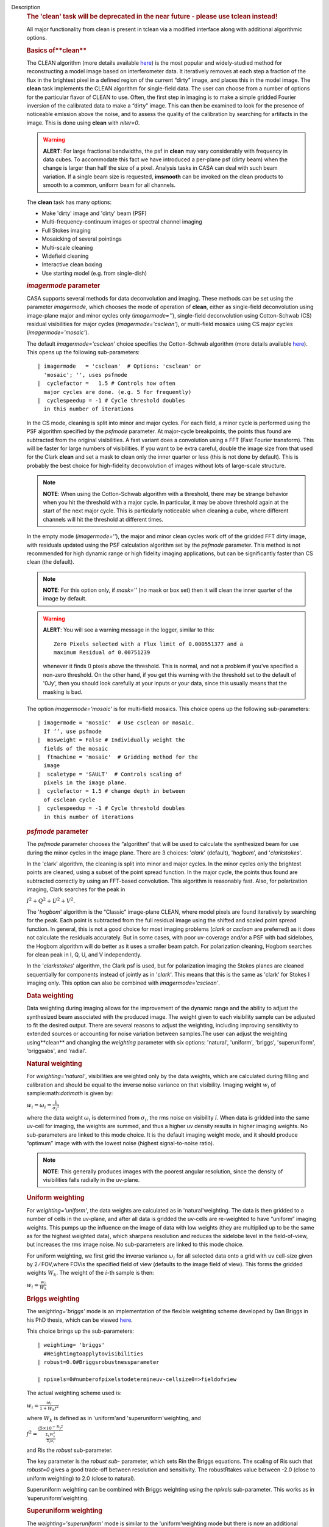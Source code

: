 Description
   .. rubric:: The 'clean' task will be deprecated in the near future
      - please use tclean instead!
      

   All major functionality from clean is present in tclean via a
   modified interface along with additional algorithmic options.

   

   .. rubric:: Basics of**clean**
      

   The CLEAN algorithm (more details available
   `here <https://www.cv.nrao.edu/~abridle/deconvol/node7.html>`__)
   is the most popular and widely-studied method for reconstructing a
   model image based on interferometer data. It iteratively removes
   at each step a fraction of the flux in the brightest pixel in a
   defined region of the current “dirty” image, and places this in
   the model image. The **clean** task implements the CLEAN algorithm
   for single-field data. The user can choose from a number of
   options for the particular flavor of CLEAN to use. Often, the
   first step in imaging is to make a simple gridded Fourier
   inversion of the calibrated data to make a “dirty” image. This can
   then be examined to look for the presence of noticeable emission
   above the noise, and to assess the quality of the calibration by
   searching for artifacts in the image. This is done using **clean**
   with *niter=0*.

   .. warning:: **ALERT**: For large fractional bandwidths, the psf in
      **clean** may vary considerably with frequency in data cubes.
      To accommodate this fact we have introduced a per-plane psf
      (dirty beam) when the change is larger than half the size of a
      pixel. Analysis tasks in CASA can deal with such beam
      variation. If a single beam size is requested, **imsmooth** can
      be invoked on the clean products to smooth to a common, uniform
      beam for all channels.

   The **clean** task has many options:

   -  Make 'dirty' image and 'dirty' beam (PSF)
   -  Multi-frequency-continuum images or spectral channel imaging
   -  Full Stokes imaging
   -  Mosaicking of several pointings
   -  Multi-scale cleaning
   -  Widefield cleaning
   -  Interactive clean boxing
   -  Use starting model (e.g. from single-dish)

   

   .. rubric:: *imagermode* parameter
      

   CASA supports several methods for data deconvolution and imaging.
   These methods can be set using the parameter *imagermode*, which
   chooses the mode of operation of **clean**, either as single-field
   deconvolution using image-plane major and minor cycles only
   (*imagermode=''*), single-field deconvolution using Cotton-Schwab
   (CS) residual visibilities for major cycles
   (*imagermode='csclean'*), or multi-field mosaics using CS major
   cycles (*imagermode='mosaic'*).

   The default *imagermode='csclean'* choice specifies the
   Cotton-Schwab algorithm (more details available
   `here <https://www.cv.nrao.edu/~abridle/deconvol/node10.html>`__).
   This opens up the following sub-parameters:

   ::

      | imagermode   = 'csclean'  # Options: 'csclean' or
        'mosaic'; '', uses psfmode
      |  cyclefactor =   1.5 # Controls how often
        major cycles are done. (e.g. 5 for frequently)
      |  cyclespeedup = -1 # Cycle threshold doubles
        in this number of iterations

   In the CS mode, cleaning is split into minor and major cycles. For
   each field, a minor cycle is performed using the PSF algorithm
   specified by the *psfmode* parameter. At major-cycle breakpoints,
   the points thus found are subtracted from the original
   visibilities. A fast variant does a convolution using a FFT (Fast
   Fourier transform). This will be faster for large numbers of
   visibilities. If you want to be extra careful, double the image
   size from that used for the Clark **clean** and set a mask to
   clean only the inner quarter or less (this is not done by
   default). This is probably the best choice for high-fidelity
   deconvolution of images without lots of large-scale structure.

   .. note:: **NOTE**: When using the Cotton-Schwab algorithm with a
      threshold, there may be strange behavior when you hit the
      threshold with a major cycle. In particular, it may be above
      threshold again at the start of the next major cycle. This is
      particularly noticeable when cleaning a cube, where different
      channels will hit the threshold at different times.

   In the empty mode (*imagermode=''*), the major and minor clean
   cycles work off of the gridded FFT dirty image, with residuals
   updated using the PSF calculation algorithm set by the *psfmode*
   parameter. This method is not recommended for high dynamic range
   or high fidelity imaging applications, but can be significantly
   faster than CS clean (the default).

   .. note:: **NOTE**: For this option only, if *mask=''* (no mask or box
      set) then it will clean the inner quarter of the image by
      default.

   .. warning:: **ALERT**: You will see a warning message in the logger,
      similar to this:

      ::

         Zero Pixels selected with a Flux limit of 0.000551377 and a
         maximum Residual of 0.00751239

      whenever it finds 0 pixels above the threshold. This is normal,
      and not a problem if you’ve specified a non-zero threshold. On
      the other hand, if you get this warning with the threshold set
      to the default of '0Jy', then you should look carefully at your
      inputs or your data, since this usually means that the masking
      is bad.

   The option *imagermode='mosaic'* is for multi-field mosaics. This
   choice opens up the following sub-parameters:

   ::

      | imagermode = 'mosaic'  # Use csclean or mosaic.
        If ’’, use psfmode
      |  mosweight = False # Individually weight the
        fields of the mosaic
      |  ftmachine = 'mosaic'  # Gridding method for the
        image
      |  scaletype = 'SAULT'  # Controls scaling of
        pixels in the image plane.
      |  cyclefactor = 1.5 # change depth in between
        of csclean cycle
      |  cyclespeedup = -1 # Cycle threshold doubles
        in this number of iterations

   .. rubric:: *psfmode* parameter
      

   The *psfmode* parameter chooses the “algorithm” that will be used
   to calculate the synthesized beam for use during the minor cycles
   in the image plane. There are 3 choices: '*clark*' (default),
   '*hogbom*', and '*clarkstokes*'.

   In the 'clark' algorithm, the cleaning is split into minor and
   major cycles. In the minor cycles only the brightest points are
   cleaned, using a subset of the point spread function. In the major
   cycle, the points thus found are subtracted correctly by using an
   FFT-based convolution. This algorithm is reasonably fast. Also,
   for polarization imaging, Clark searches for the peak in

   :math:`I^2 + Q^2 + U^2 + V^2`.

   The '*hogbom*' algorithm is the “Classic” image-plane CLEAN, where
   model pixels are found iteratively by searching for the peak. Each
   point is subtracted from the full residual image using the shifted
   and scaled point spread function. In general, this is not a good
   choice for most imaging problems (*clark* or *csclean* are
   preferred) as it does not calculate the residuals accurately. But
   in some cases, with poor uv-coverage and/or a PSF with bad
   sidelobes, the Hogbom algorithm will do better as it uses a
   smaller beam patch. For polarization cleaning, Hogbom searches for
   clean peak in I, Q, U, and V independently.

   In the '*clarkstokes*' algorithm, the Clark psf is used, but for
   polarization imaging the Stokes planes are cleaned sequentially
   for components instead of jointly as in '*clark*'. This means that
   this is the same as 'clark' for Stokes I imaging only. This option
   can also be combined with *imagermode='csclean'*.

   

   .. rubric:: Data weighting
      

   Data weighting during imaging allows for the improvement of the
   dynamic range and the ability to adjust the synthesized beam
   associated with the produced image. The weight given to each
   visibility sample can be adjusted to fit the desired output. There
   are several reasons to adjust the weighting, including improving
   sensitivity to extended sources or accounting for noise variation
   between samples.The user can adjust the weighting using**clean**
   and changing the *weighting* parameter with six options:
   'natural', 'uniform', 'briggs', 'superuniform', 'briggsabs', and
   'radial'.

   .. rubric:: Natural weighting
      

   For *weighting='natural'*, visibilities are weighted only by the
   data weights, which are calculated during filling and calibration
   and should be equal to the inverse noise variance on that
   visibility. Imaging weight :math:`w_i` of
   sample:math:`\dot\imath` is given by:

   :math:`w_i = \omega_i = \frac{1}{{\sigma_i}^2}`

   where the data weight :math:`\omega_i` is determined from
   :math:`\sigma_i`, the rms noise on visibility :math:`\dot\imath`.
   When data is gridded into the same uv-cell for imaging, the
   weights are summed, and thus a higher uv density results in higher
   imaging weights. No sub-parameters are linked to this mode choice.
   It is the default imaging weight mode, and it should produce
   “optimum” image with with the lowest noise (highest
   signal-to-noise ratio).

   .. note:: **NOTE**: This generally produces images with the poorest
      angular resolution, since the density of visibilities falls
      radially in the uv-plane.

   .. rubric:: Uniform weighting
      

   For *weighting='uniform'*, the data weights are calculated as in
   'natural'weighting. The data is then gridded to a number of cells
   in the uv-plane, and after all data is gridded the uv-cells are
   re-weighted to have “uniform” imaging weights. This pumps up the
   influence on the image of data with low weights (they are
   multiplied up to be the same as for the highest weighted data),
   which sharpens resolution and reduces the sidelobe level in the
   field-of-view, but increases the rms image noise. No
   sub-parameters are linked to this mode choice.

   For uniform weighting, we first grid the inverse variance
   :math:`\omega_i` for all selected data onto a grid with uv
   cell-size given by 2 ∕ FOV,where FOVis the specified field of view
   (defaults to the image field of view). This forms the gridded
   weights :math:`W_k`. The weight of the :math:`\dot\imath`-th
   sample is then:

   :math:`w_i = \frac{w_i}{W_k}`

   .. rubric:: Briggs weighting
      

   The *weighting='briggs'* mode is an implementation of the
   flexible weighting scheme developed by Dan Briggs in his PhD
   thesis, which can be viewed
   `here <http://www.aoc.nrao.edu/dissertations/dbriggs/>`__.

   This choice brings up the sub-parameters:

   ::

      | weighting= 'briggs' 
        #Weightingtoapplytovisibilities 
      | robust=0.0#Briggsrobustnessparameter
        
      | npixels=0#numberofpixelstodetermineuv-cellsize0=>fieldofview

   The actual weighting scheme used is:

   :math:`w_i = \frac{\omega_i}{1 + W_k f^2}`

   where :math:`W_k` is defined as in 'uniform'and
   'superuniform'weighting, and

   :math:`f^2 = \frac{(5 \times 10^{-\text{R}})^2}{\frac{\Sigma_k W_k^2}{\Sigma_i \omega_i}}`

   and Ris the *robust* sub-parameter.

   The key parameter is the *robust sub-* parameter, which sets Rin
   the Briggs equations. The scaling of Ris such that *robust=0*
   gives a good trade-off between resolution and sensitivity. The
   robustRtakes value between -2.0 (close to uniform weighting) to
   2.0 (close to natural).

   Superuniform weighting can be combined with Briggs weighting using
   the *npixels* sub-parameter. This works as in
   ’superuniform’weighting.

   .. rubric:: Superuniform weighting
      

   The *weighting='superuniform'* mode is similar to the
   'uniform'weighting mode but there is now an additional
   *npixels* sub-parameter that specifies a change to the number of
   cells on a side (with respect to uniform weighting) to define a
   uv-plane patch for the weighting renormalization. If
   *npixels=0* , you get uniform weighting.

   .. rubric:: Briggsabs weighting
      

   For *weighting='briggsabs'*, a slightly different Briggs weighting
   is used, with:

   :math:`w_i = \frac{\omega_i}{W_k \text{R}^2 + 2\sigma_\text{R}^2}`

   where Ris the *robust* parameter and :math:`\sigma_\text{R}` is
   the *noise* parameter.

   This choice brings up the sub-parameters:

   ::

      | weighting= 'briggsabs'
        #Weightingtoapplytovisibilities 
      | robust=0.0#Briggsrobustnessparameter
        
      | noise= '0.0Jy' 
        #noiseparameterforbriggsweightingwhenrmode='abs'
      | npixels=0#numberofpixelstodetermineuv-cellsize0=>fieldofview

   Otherwise, this works as *weighting='briggs'* above.

   .. rubric:: Radial weighting
      

   The *weighting='radial'* mode is a seldom-used option that
   increases the weight by the radius in the uv-plane, i.e.:

   :math:`w_i = \omega_i \times \sqrt{u_i^2 + v_i^2}`

   Technically, this would be called an inverse uv-taper, since it
   depends on uv-coordinates and not on the data per-se. Its effect
   is to reduce the rms sidelobes for an east-west synthesis array.
   This option has limited utility.

   

   .. rubric:: Output images with parameter *imagename*
      

   The value of the *imagename* parameter is used as the root name of
   the output image. Depending on the particular task and the options
   chosen, one or more images with names built from that root will be
   created. For example, the **clean** task run with
   *imagename='ngc5921'* a series of output images will be created
   with the names ngc5921.clean, ngc5921.residual, ngc5921.model,
   etc. If an image with that name already exists, it will in general
   be overwritten. Beware using names of existing images however. If
   the **clean** is run using an *imagename* where
   <imagename>.residual and <imagename>.model already exist then
   **clean** will continue starting from these (effectively
   restarting from the end of the previous **clean**). Thus, if
   multiple runs of **clean** are run consecutively with the same
   *imagename*, then the cleaning is incremental (as in the
   `difmap <https://www.cv.nrao.edu/adass/adassVI/shepherdm.html>`__
   package).

   The output image may also have a different beam per plane. For
   datasets with very large fractional bandwidth, **clean** will use
   a different PSF for each channel when the PSF changes by more than
   half a pixel as a function of frequency. To smooth to a common
   resolution, one can either use the parameter *resmooth* to smooth
   to the smallest common possible beam, *restoringbeam* for an
   arbitrary, larger beam, or the task **imsmooth** after cleaning.
   Data analysis tasks such as **immoments** in CASA support changing
   beams per plane.

   There is some differences between the output images based on the
   algorithm used during a **clean**. The following is a list of
   differences between MS-MFS (*nterms>1*) and standard imaging, in
   the current CASA release:

   #. Iterations always proceed as cs-clean major/minor cycles, and
      uses the full psf during minor cycle iterations. There are
      currently no user-controls on the *cyclespeedup*, and the
      flux-limit per major cycle is chosen as 10% of the peak
      residual. In future releases, this will be made more
      adaptive/controllable.
   #. Currently, the following options are not supported for
      *nterms>1*: *psfmode*, *pbcorr*, *minpb*,
      *imagermode='mosaic'*, *gridmode='aprojection'*,
      *cyclespeedup*, and allowed are one of Stokes I, Q, U, V, RR,
      LL, XX, YY at a time. More options and combinations are
      currently under development and testing. Under 'Using
      CASA'→'Other Documentation'→'Imaging Algorithms in CASA' you
      can find the latest implementations.

   

   .. rubric:: Mosaic imaging
      

   The **clean** task contains the capability to image multiple
   pointing centers together into a single “mosaic” image. This
   ability is controlled by setting *imagermode='mosaic'*. The key
   parameter that controls how clean produces the mosaic is the
   *ftmachine* sub-parameter. For *ftmachine='ft'*, clean will
   perform a weighted combination of the images produced by
   transforming each mosaic pointing separately. This can be slow, as
   the individual sub-images must be recombined in the image plane.

   .. note:: **NOTE**: This option is preferred for data taken with
      sub-optimal mosaic sampling (e.g. fields too far apart, on a
      sparse irregular pattern, etc.)

   If *ftmachine='mosaic'*, then the data are gridded onto a single
   uv-plane which is then transformed to produce the single output
   image. This is accomplished by using a gridding kernel that
   approximates the transform of the primary beam pattern. Note that
   for this mode the <imagename>.flux image includes this convolution
   kernel in its effective weighted response pattern (needed to
   “primary-beam correct” the output image). For this mode only, an
   additional image <imagename>.flux.pbcoverage is produced that is
   the primary-beam coverage only used to compute the *minpb* cutoff.

   The *flatnoise* parameter determines whether the minor cycle
   performs on the the residual with or without a primary beam
   correction. Whereas the former has the correct fluxes, the latter
   has a uniform noise, which allows for a simpler deconvolution in
   particular at the the edges of the mosaic where the primary beam
   correction is largest.

   .. warning:: **ALERT**: In order to avoid aliasing artifacts for
      *ftmachine='mosaic'* in the mosaic image, due to the discrete
      sampling of the mosaic pattern on the sky, you should make an
      image in which the desired unmasked part of the image (above
      minpb) lies within the inner quarter. In other words, make an
      image twice as big as necessary to encompass the mosaic.

   It is also important to choose an appropriate *phasecenter* for
   your output mosaic image. The phase center should not be at the
   edge of an image with pointings around it. In that case, FFT
   aliasing may creep into the image.

   .. rubric:: Mosaic *threshold* parameter
      

   For mosaics, the specification of the threshold is not
   straightforward, as it is in the single field case. This is
   because the different fields can be observed to different depths,
   and get different weights in the mosaic. We now provide internal
   rescaling (based on scaletype) so **clean** does its component
   search on a properly weighted and scaled version of the sky. For
   *ftmachine='ft'*, the minor cycles of the deconvolution are
   performed on an image that has been weighted to have constant
   noise, as in 'SAULT' weighting. This is equivalent to making a
   dirty mosaic by coadding dirty images made from the individual
   pointings with a sum of the mosaic contributions to a given pixel
   weighted by so as to give constant noise across the image. This
   means that the flux scale can vary across the mosaic depending on
   the effective noise (higher weighted regions have lower noise, and
   thus will have higher “fluxes” in the 'SAULT' map). Effectively,
   the flux scale that threshold applies to is that at the center of
   the highest-weighted mosaic field, with higher-noise regions
   down-scaled accordingly. Compared to the true sky, this image has
   a factor of the PB, plus a scaling map (returned in the .flux
   image). You will preferentially find components in the low-noise
   regions near mosaic centers. When *ftmachine='mosaic'* and
   *scaletype='SAULT'*, the deconvolution is also performed on a
   “constant noise image”, as detailed above for 'ft'.

   .. warning:: **ALERT**: The intrinsic image made using *ftmachine='mosaic'*
      is equivalent to a dirty mosaic that is formed by coadding
      dirty images made from the individual fields after apodizing
      each by the PB function. Thus compared to the true sky, this
      has a factor of the PB 2 in it. You would thus preferentially
      find components in the centers of the mosaic fields (even more
      so than in the 'ft' mosaics). We now rescale this image
      internally at major-cycle (and interactive) boundaries based on
      scaletype, and do not have a way to clean on the raw unscaled
      dirty image (as was done in previous released versions).

   

   .. rubric:: Multi-scale cleaning
      

   The CASA multi-scale algorithm uses “Multi-scale CLEAN” to
   deconvolve using delta-functions and circular Gaussians as the
   basis functions for the model, instead of just delta-functions or
   pixels as in the other **clean** algorithms. This algorithm is
   still in the experimental stage, mostly because we are working on
   better algorithms for setting the scales for the Gaussians. The
   sizes of the Gaussians are set using the *scales* sub-parameter.

   Multi-scale cleaning is also not as sensitive to the loop gain as
   regular cleaning algorithms. A loop gain of 0.3 may still work
   fine and will considerably speed up the processing time.
   Increasing the cyclefactor by a few may provide better stability
   in the solution, in particular when the data exhibit a severely
   non-Gaussian dirty beam.

   .. note:: **Inside the Toolkit**: The **im.setscales** method sets the
      multi-scale Gaussian widths. In addition to choosing a list of
      sizes in pixels, you can just pick a number of scales and get a
      geometric series of sizes.

   To activate multi-scale mode, specify a non-blank list of scales
   in the *multiscale* parameter. A good rule of thumb for starters
   is [ 0, 2xbeam, 5xbeam ], and maybe adding larger scales up to the
   maximum scale the interferometer can image. E.g. for a 2 arcsecond
   beam:

   ::

      multiscale = [0,6,10,30] # Four scales including point sources

   These are given in numbers of pixels, and specify FWHM of the
   Gaussians used to compute the filtered images. Setting the
   *multiscale* parameter to a non-empty list opens up the
   sub-parameter:

   ::

      | multiscale = [0, 6, 10, 30] # set deconvolution scales
        (pixels) 
      |  negcomponent = -1 # Stop cleaning if the
      |  # largest scale finds this
        number of neg
      |  # components
      |  smallscalebias = 0.6 # a bias to give more weight
      |  # toward smaller scales

   The *negcomponent* sub-parameter is here to set the point at which
   the **clean** terminates because of negative components. For
   *negcomponent > 0*, component search will cease when this number
   of negative components are found at the largest scale. If
   *negcomponent = -1,* then component search will continue even if
   the largest component is negative. Increasing *smallscalebias*
   gives more weight to small scales. A value of 1.0 weighs the
   largest scale to zero and a value < 0.2 weighs all scales nearly
   equally. The default of 0.6 is usually a good number as it
   corresponds to a weighting that approximates the normalization of
   each component by its area. Depending on the image, however, it
   may be necessary to tweak the *smallscalebias* for a better
   convergence of the algorithm.

   .. note:: **NOTE**: Currently *smallscalebias* is ignored by the MS-MFS
      algorithm. It will be available in a future release.

   .. rubric:: MS-MFS Algorithm
      

   The MS-MFS (multiscale-multifrequency synthesis) algorithm
   combines the concepts of multi-scale and multi-frequency synthesis
   cleaning for wideband synthesis imaging. Setting the *mode='mfs'*
   sub-parameter *nterms>1* runs the MS-MFS algorithm, and the choice
   of *nterms* should depend on the expected shape and SNR of the
   spectral structure, across the chosen bandwidth. The MS-MFS
   algorithm requires the *multiscale* parameter to be set. For
   point-source deconvolution, set *multiscale=[0]* (also the
   default). Output images represent Taylor-coefficients of the sky
   spectrum (images with file-name extensions of tt0,tt1,etc). A
   spectral index map is also computed as the ratio of the first two
   terms, following this convention:

   :math:`I(\nu) = I(ref_\nu) \times (\nu/\nu_0)^\alpha`

   .. note:: **NOTE**: Unlike standard multi-scale cleaning (*multiscale=
      [0,6,10,....]* with *nterms=1*), with higher nterms the largest
      specified scale size must lie within the sampled range of the
      interferometer. If not, there can be an ambiguity in the
      spectral reconstruction at very large spatial scales.

   Additionally, a spectral-index error image is made by treating
   Taylor-coefficient residuals as errors, and propagating them
   through the division used to compute spectral-index. It is meant
   to be a guide to which parts of the spectral-index image to trust,
   and the values may not always represent a statistically-correct
   error. For more details about this algorithm, please refer to the
   paper titled "A multi-scale multi-frequency deconvolution
   algorithm for synthesis imaging in radio interferometry"
   `[1] <#cit1>`__ .

   .. note:: **NOTE**: The software implementation of the MS-MFS algorithm
      for *nterms>1* currently does not allow combination with
      mosaics and pbcor.

   

   .. rubric:: Polarization Imaging
      

   The *stokes* parameter specifies the Stokes parameters for the
   resulting images, with standard imaging only using the
   *stokes='I'* for the total intensity measurement.

   .. note:: **NOTE**: Forming Stokes Q and U images requires the presence
      of cross-hand polarizations (e.g. RL and LR for circularly
      polarized systems such as the VLA) in the data. Stokes V
      requires both parallel hands (RR and :LL) for circularly
      polarized systems or the cross-hands (XY and YX) for linearly
      polarized systems such as ALMA and ATCA.

   This parameter is specified as a string of up to four letters and
   can indicate stokes parameters themselves, Right/Left hand
   polarization products, or linear polarization products (X/Y). For
   example,

   ::

      | stokes = 'I' # Intensity only
      | stokes = 'IQU' # Intensity and linear polarization
      | stokes = 'IV' # Intensity and circular polarization
      | stokes = 'IQUV' # All Stokes imaging
      | stokes = 'RR' # Right hand polarization only
      | stokes = 'XXYY' # Both linear polarizations

   are common choices (see the inline help of **clean** for a full
   range of possible options). The output image will have planes
   (along the “polarization axis”) corresponding to the chosen Stokes
   parameters. If as input to deconvolution tasks such as **clean**,
   the *stokes* parameter includes polarization planes other than I,
   then choosing *psfmode='hogbom'* or *psfmode='clarkstokes'* will
   **clean** (search for components) each plane sequentially, while
   *psfmode='clark'* will deconvolve jointly.

   .. warning:: **ALERT**: As of Release 3.2, **clean** expects that all input
      polarizations are present. E.g. if you have RR and LL dual
      polarization data and you flagged parts of RR but not LL,
      **clean** will ignore both polarizations in slice. It is
      possible to split out a polarization product with **split** and
      image separately. But you will not be able to combine these
      part-flagged data in the uv-domain. We will remove that
      restriction in a future CASA release.

   

   .. rubric:: Hints on **clean** with flanking fields
      

   | There are two ways of specifying multi-field images for clean:
     (a) the task parameters are used to define the first (main)
     field and a text file containing definitions of all additional
     fields is supplied to the outlierfile task parameter, or (b) all
     fields are specified as lists for each task parameter.
   | For the first example, the outlier file must contain the
     following parameters per field: *imagename*, *imsize*, and
     *phasecenter*. Optional parameters include *mask* and
     *modelimage*. The parameter set for each field must begin with
     *imagename*. Parameters can be listed in a single line or span
     multiple lines. The task inputs are:

   ::

      | imagename = 'M1_0'
      | outlierfile='outlier.txt'
      | imsize = [1024,1024]
      | phasecenter = 'J2000 13h27m20.98 43d26m28.0'

   The contents of outlier file 'outlier.txt' are:

   ::

      imagename = 'M1_1'
      imsize = [128,128]
      phasecenter = 'J2000 13h30m52.159 43d23m08.02'
      mask = ['out1.mask', 'circle[[40pix,40pix],5pix]' ]
      modelimage = 'out1.model'
      imagename = 'M1_2'
      imsize = [128,128]
      phasecenter = 'J2000 13h24m08.16 43d09m48.0'

   | In this example, the first field 'M1_0' is defined using main
     task parameters. The next two 'M1_1' and 'M1_2' are listed in
     the file 'outlier.txt'. A *mask* and *modelimage* has been
     supplied only for the second field (M1_1). Fields with
     unspecified masks will use the full field for cleaning.
   | For the second example, the inputs are instead included in the
     main parameters, using brackets to signify multiple inputs.
     Parameters that support lists for multi-field specification are
     *imagename*, *imsize*, *phasecenter*, *mask*, and *modelimage*.
     The task inputs are:

   ::

      | imagename = ['M1_0','M1_1','M1_2]
      | imsize = [[1024,1024],[128,128],[128,128]]
      | phasecenter = ['J2000 13h27m20.98 43d26m28.0',
      |  'J2000 13h30m52.159 43d23m08.02',
      |  'J2000 13h24m08.16 43d09m48.0']
      | mask=[[''], ['out1.mask','circle[[40pix,40pix],5pix]'],['']]
      | modelimage=[[''],['out1.model'],['']]

   .. note:: **NOTE**: All lists must have the same length.

   In both examples, the following images will be made:

   -  M1_0.image, M1_1.image, M1_2.image (cleaned images)
   -  M1.0.model, M1_1.model, M1_2.model (model images)
   -  M1.0.residual, M1_1.residual, M1_2.residual (residual images)

   .. note:: **NOTE**: The old AIPS-style outlier-file and boxfile formats
      have been deprecated. However, due to user-requests, they will
      continue be supported in CASA 3.4. Note that the old outlier
      file format does not support the specification of modelimage
      and mask for each field. The new format is more complete, and
      less ambiguous, so please consider updating your scripts.

   

   .. rubric:: Parameters
      

   .. rubric:: *vis*
      

   Name(s) of input visibility file(s). default: none; example:
   *vis='ngc5921.ms'*; *vis=['ngc5921a.ms','ngc5921b.ms']*; multiple
   MSes

   .. rubric:: *imagename*
      

   Pre-name of output images.

    default: none; example: *imagename='m2'*

    Output images are:

   -  m2.image; cleaned and restored image with or without primary
      beam correction
   -  m2.psf; point-spread function (dirty beam)
   -  m2.flux; relative sky sensitivity over field
   -  m2.flux.pbcoverage; relative pb coverage over field (gets
      created only for *ft='mosaic'*)
   -  m2.model; image of clean components
   -  m2.residual; image of residuals
   -  m2.interactive.mask; image containing clean regions

    To include outlier fields:
   imagename=['n5921','outlier1','outlier2']

   .. rubric:: *outlierfile*
      

   Text file name which contains image names, sizes, field centers
   (See 'HINTS ON CLEAN WITH FLANKING FIELDS' above for the format of
   this outlier file.)

   .. rubric:: *field*
      

   Select fields to image or mosaic. Use field ID(s) or name(s).
   ['go listobs' to obtain the list id's or names]

   |   default: '' all fields; If field string is a non-negative
     integer, it is assumed to be a field index otherwise, it is
     assumed to be a field name
   |  examples: *field='0~2'*; field IDs 0,1,2
   |  *field='0,4,5~7'*; field IDs 0,4,5,6,7
   |  *field='3C286,3C295'*; field named 3C286
     and 3C295
   |  *field = '3,4C*'*; field id 3, all names
     starting with 4C
   |  For multiple MS input, a list of field strings can be used:
   |  *field = ['0~2','0~4']*; field IDs 0-2
     for the first MS and 0-4 for the second
   |  *field = '0~2'*; field IDs 0-2 for all
     input MSes

   .. rubric:: *spw*
      

   Select spectral window/channels

   .. note:: **NOTE**: Channels de-selected here will contain all zeros if
      selected by the parameter *mode* subparameters.

   |  default: '' all spectral windows and channels
   |  examples: *spw='0~2,4'*; spws 0,1,2,4 (all channels)
   |  *spw='0:5~61'*; spw 0, channels 5 to 61
   |  *spw='<2'*; spws less than 2 (i.e. 0,1)
   |  *spw='0,10,3:3~45'*; spw 0,10 all
     channels, spw 3, channels 3 to 45.
   |   *spw='0~2:2~6'*; spw 0,1,2 with channels
     2 through 6 in each.
   |  For multiple MS input, a list of spw strings can be used:
   |    *spw=['0','0~3']*; spw ids 0 for the
     first MS and 0-3 for the second
   |    *spw='0~3'* spw ids 0-3 for all input MS
   |    *spw='3:10~20;50~60'* for multiple
     channel ranges within spw id 3
   |    *spw='3:10~20;50~60,4:0~30'* for
     different channel ranges for spw ids 3 and 4
   |    *spw='0:0~10,1:20~30,2:1;2;3'*; spw 0,
     channels 0-10, spw 1, channels 20-30, and spw 2, channels, 1,2
     and 3
   |   *spw='1~4;6:15~48'* for channels 15
     through 48 for spw ids 1,2,3,4 and 6

   .. rubric:: *selectdata*
      

   | Other data selection parameters
   |  default: True

   .. rubric::   selectdata=True expandable parameters (See help
      par.selectdata for more on these)
      

   .. rubric::  *timerange*
      

   |  Select data based on time range:
   |  default: '' (all)
   |  examples: *timerange =
     'YYYY/MM/DD/hh:mm:ss~YYYY/MM/DD/hh:mm:ss'*

   .. note:: **NOTE**: If YYYY/MM/DD is missing, date defaults to first day
      in data set.

   |     *timerange='09:14:0~09:54:0'* picks 40
     min on first day
   |  *timerange='25:00:00~27:30:00'* picks
     1 hr to 3 hr 30min on NEXT day
   |    *timerange='09:44:00'* pick data
     within one integration of time
   |    *timerange='>10:24:00'* data after
     this time
   |  For multiple MS input, a list of timerange strings can
     be used:
   |   
     *timerange=['09:14:0~09:54:0','>10:24:00']*
   |     *timerange='09:14:0~09:54:0'*; apply
     the same timerange for all input MSes
   | 

   .. rubric::  *uvrange*
      

   |  Select data within uvrange (default units meters)
   |  default: '' (all)
   |  example: *uvrange='0~1000klambda'*; uvrange from 0-1000
     kilo-lambda
   |  *uvrange='>4klambda'*;uvranges greater
     than 4 kilo lambda
   |  For multiple MS input, a list of uvrange strings can be
     used:
   |  
     *uvrange=['0~1000klambda','100~1000klamda']*
   |    *uvrange='0~1000klambda'*; apply 0-1000
     kilo-lambda for all input MSes

   .. rubric:: 
       *antenna*
      

   |  Select data based on antenna/baseline
   |  default: '' (all)
   |  If antenna string is a non-negative integer, it is
     assumed to be an antenna index, otherwise, it is considered an
     antenna name.
   |  *antenna='5&amp;6'*; baseline between
     antenna index 5 and index 6.
   |  *antenna='VA05&amp;VA06'*; baseline
     between VLA antenna 5 and 6.
   |  *antenna='5&amp;6;7&amp;8'*; baselines
     5-6 and 7-8
   |  *antenna='5'*; all baselines with antenna
     index 5
   |  *antenna='05'*; all baselines with
     antenna number 05 (VLA old name)
   |  *antenna='5,6,9'*; all baselines with
     antennas 5,6,9 index number
   |  For multiple MS input, a list of antenna strings can be
     used:
   |  *antenna=['5','5&amp;6']*;
   |  *antenna='5'*; antenna index 5 for all
     input MSes

   .. rubric:: 
       *scan*
      

   |  Scan number range. [Check 'go listobs' to insure the scan
     numbers are in order.]
   |  default: '' (all)
   |  examples: *scan='1~5'*
   |  For multiple MS input, a list of scan strings can be
     used:
   |     *scan=['0~100','10~200']*
   |     *scan='0~100*; scan ids 0-100 for all
     input MSes
   | 

   .. rubric::  *observation*
      

   |  Observation ID range.
   |  default: '' (all); example: *observation='1~5'*

   .. rubric:: 
       *intent*
      

   |  Scan intent (case sensitive)
   |  default: '' (all); examples: *intent='TARGET_SOURCE',
     intent='TARGET_SOURCE1,TARGET_SOURCE2',
     intent='TARGET_POINTING*'*

   .. rubric:: *mode:* Frequency Specification
      

   .. note:: **NOTE**: Channels deselected with spw parameter will contain
      all zeros.

    default: 'mfs'; examples: *mode = 'mfs'* means produce one
   image from all specified data, *mode = 'channel'* use with nchan,
   start, width to specify output image cube, *mode = 'velocity'*
   channels are specified in velocity, *mode = 'frequency'*, channels
   are specified in frequency.

   .. rubric::  mode='mfs' expandable parameters
      

   |  Make a continuum image from the selected frequency
     channels/range using Multi-frequency synthesis algorithm for
     wide-band narrow field imaging. 
   |  examples: *spw = '0,1'*; *mode = 'mfs'* will produce one
     image made from all channels in spw 0 and 1
   |    *spw='0:5~28^2'*; *mode = 'mfs'* will
     produce one image made with channels (5,7,9,...,25,27)

   .. rubric::  *nterms*
      

    Number of Taylor terms to be used to model the frequency
   dependence of the sky emission. nterms=1 is equivalent to assuming
   no frequency dependence. nterms>1 runs the MS-MFS algorithm, and
   the choice of nterms should depend on the expected shape and SNR
   of the spectral structure, across the chosen bandwidth. Output
   images represent taylor-coefficients of the sky spectrum (images
   with file-name extensions of tt0,tt1,etc). A spectral index map is
   also computed as the ratio of the first two terms (following the
   convention of :math:`I(nu) = I(ref_nu) x (nu/nu_0)^\alpha`).
   Additionally, a spectral-index error image is made by treating
   taylor-coefficient residuals as errors, and propagating them
   through the division used to compute spectral-index. It is meant
   to be a guide to which parts of the spectral-index image to trust,
   and the values may not always represent a statistically-correct
   error.

   .. note:: **NOTE**: The software implementation of the MS-MFS algorithm
      for *nterms>1* currently does not allow combination with
      mosaics, and *pbcor*.

   .. rubric::  *reffreq*
      

   |  The reference frequency (for nterms>1) about which the
     Taylor expansion if done.
   |  *reffreq=''* defaults to the middle frequency
     of the selected range.
   | 

   .. rubric::  mode='channel', 'velocity', and 'frequency'
      expandable parameters
      

   .. rubric::  *nchan*
      

   |  Total number of channels in the output image.
   |  default: -1; Automatically selects enough channels to
     cover data selected by 'spw' consistent with 'start' and
     'width'. It is often easiest to leave nchan at the default
     value. example: *nchan=100*.

   .. rubric::  *start*
      

   |  First channel, velocity, or frequency.
   |  For *mode='channel'*; This selects the channel index
     number from the MS (0 based) that you want to correspond to the
     first channel of the output cube. The output cube will be in
     frequency space with the first channel having the frequency of
     the MS channel selected by *start*. *start=0* refers to the
     first channel in the first selected spw, even if that channel is
     de-selected in the *spw* parameter. Channels de-selected by the
     *spw* parameter will be filled with zeros if included by the
     *start* parameter. For example, *spw=3~8:3~100* and *start=2*
     will produce a cube that starts on the third channel (recall 0
     based) of spw index 3, and the first channel will be blank.
     example: *start=5*
   |  For *mode='velocity'* or *'frequency'*: default='';
     starts at first input channel of first input spw; examples:
     *start='5.0km/s'* or *start='22.3GHz'*

   .. rubric::  *width*
      

   |  Output channel width
   |  For *mode='channel'*, default=1; >1 indicates channel
     averaging; example: *width=4*
   |  For *mode= 'velocity'* or *'frequency'*, default='';
     width of first input channel, or more precisely, the difference
     in frequencies between the first two selected channels. For
     example, if channels 1 and 3 are selected with *spw*, then the
     default width will be the difference between their frequencies,
     and not the width of channel 1. Similarly, if the selected data
     has uneven channel-spacing, the default width will be picked
     from the first two selected channels. In this case, please
     specify the desired width. When specifying the width, one must
     give units. examples: *width='1.0km/s'*, or *width='24.2kHz'*.
     Setting *width>0* gives channels of increasing frequency for
     *mode='frequency'*, and increasing velocity for
     *mode='velocity'*.

   .. rubric::  *interpolation*
      

   |  Interpolation type for spectral gridding onto the uv-plane.
     Options: 'nearest', 'linear', or 'cubic'.
   |  default = 'linear'

   .. note:: **NOTE**: 'linear' and 'cubic' interpolation requires data
      points on both sides of each image frequency. Errors are
      therefore possible at edge channels, or near flagged data
      channels. When image channel width is much larger than the data
      channel width there is nothing much to be gained using linear
      or cubic thus not worth the extra computation involved.

   .. rubric::  *resmooth*
      

   |  If the cube has a different restoring beam/channel. Restore
     image to a common beam or leave as is; (default) options: True
     or False
   |  default = False

   .. rubric::  *chaniter*
      

   |  Specify how spectral CLEAN is performed,
   |  default: *chaniter=False*; example: *chaniter=True*;
     step through channels

   .. rubric::  *outframe*
      

   |  For *mode='velocity'*, 'frequency', or 'channel': default
     spectral reference frame of output image; Options:
     '','LSRK','LSRD','BARY','GEO','TOPO','GALACTO', ''LGROUP','CMB'
   |  default: ''; same as input data; example: *frame='bary'*
     for Barycentric frame

   .. rubric::  *veltype*
      

   |  For *mode='velocity'* gives the velocity definition;
     Options: 'radio','optical'
   |  default: 'radio'

   .. note:: **NOTE**: The viewer always defaults to displaying the 'radio'
      frame, but that can be changed in the position tracking pull
      down.

   |  *mode='channel'* examples:
   |  *spw = '0'*; *mode = 'channel'*: *nchan=3*; *start=5*;
     *width=4* will produce an image with 3 output planes: plane 1
     contains data from channels (5+6+7+8), plane 2 contains data
     from channels (9+10+11+12), plane 3 contains data from channels
     (13+14+15+16)
   |  *spw = '0:0~63^3'*; *mode='channel'*; *nchan=21*; *start
     = 0*; *width = 1* will produce an image with 20 output planes:
     plane 1 contains data from channel 0, plane 2 contains date from
     channel 2, plane 21 contains data from channel 61
   |  *spw = '0:0~40^2'*; *mode = 'channel'*; *nchan = 3*;
     *start = 5*; *width = 4* will produce an image with three output
     planes: plane 1 contains channels (5,7), plane 2 contains
     channels (13,15), plane 3 contains channels (21,23)

   

   .. rubric:: *psfmode*
      

   | method of PSF calculation to use during minor cycles:
   |  default: 'clark': Options: 'clark','clarkstokes', 'hogbom'
   |    'clark' use smaller beam (faster, usually good
     enough); for stokes images clean components peaks are searched
     in the I^2+Q^2+U^2+V^2 domain
   |  'clarkstokes' locate clean components independently in
     each stokes image
   |  'hogbom' full-width of image (slower, better for poor
     uv-coverage)

   .. note:: **NOTE**: *psfmode* will also be used to clean if *imagermode
      = ''*.

   .. rubric:: *imagermode*
      

   | Advanced imaging e.g. mosaic or Cotton-Schwab clean
   |  default: *imagermode='csclean'*: Options: '', 'csclean',
     'mosaic'
   |  '' => psfmode cleaning algorithm used

   .. note:: **NOTE**: *imagermode* 'mosaic' (and/or) any *gridmode* not
      blank (and/or) *nterms>1* : will always use CS style clean.

   .. rubric:: * imagermode='mosaic'* expandable parameter(s)
      

    Make a mosaic of the different pointings (uses csclean style
   too)

   .. rubric::  *mosweight*
      

    Individually weight the fields of the mosaic. Default:
   *mosweight = False*; Example: *mosweight = True*, this performs
   the weight density calculation for each field indepedently when
   using Briggs (including uniform) weighting. This can be useful if
   some of your fields are more sensitive than others (i.e. due to
   time spent on-source) or if you have relatively poor uv-coverage
   (e.g., snap-shot). If *False*, the weight density is calculated
   from the average uv distribution of all the fields.

   .. rubric::  *ftmachine*
      

    Gridding method for the mosaic; Options: 'mosaic' , 'ft' or
   'wproject'. default: 'mosaic'; 'ft' or 'wproject' implies standard
   interferometric 2D or widefield gridding. The residual
   visibilities are imaged for each pointing and combined in the
   image plane with the appropriate PB to make the mosaic. 'mosaic'
   (grid using the Fourier transform of PB as convolution function
   and mosaic combination is done in visibilities). ONLY if
   *imagermode='mosaic'* is chosen and *ftmachine='mosaic'*, is
   heterogeneous imaging (CARMA, ALMA) or wideband beam accounting
   possible using the right convolution derived from primary beams
   for each baseline and for different frequencies

   .. note:: **NOTE**: *ftmachine='mosaic'* uses Fourier transforms of the
      primary beams/pointing for mosaicing. Making an image which is
      too small for the pointing coverages will cause aliasing due to
      standard Fourier transform wrap around.

   .. rubric::  *scaletype*
      

    Controls scaling of pixels in the image plane. (controls what
   is seen if *interactive=True*) It does \*not\* affect the scaling
   of the \*final\* image that is done by *pbcor*. default='SAULT';
   example: *scaletype='PBCOR'*; Options: 'PBCOR','SAULT'. 'SAULT'
   when *interactive=True* shows the residual with constant noise
   across the mosaic. Can also be achieved by setting *pbcor=False*.
   'PBCOR' uses the SAULT scaling scheme for deconvolution, but if
   *interactive=True* shows the primary beam corrected image during
   interactive.

   .. rubric::  *cyclefactor*
      

    Controls the threshhold at which the deconvolution cycle will
   pause to degrid and subtract the model from the visibilities. With
   poor PSFs, reconcile often (*cyclefactor=4* or *5*) for
   reliability. With good PSFs, use *cyclefactor = 1.5* to *2.0* for
   speed.

   .. note:: **NOTE**: *threshold* = *cyclefactor* \* max sidelobe \* max
      residual

    default: 1.5; example: *cyclefactor=4*

   .. rubric::  *cyclespeedup*
      

   |  The major cycle threshold doubles in this number of
     iterations.
   |  default: -1 (no doubling); example: *cyclespeedup=3*;
     Try *cyclespeedup = 50* to speed up cleaning.

   .. rubric::  flatnoise
      

    Controls whether searching for clean components is done in a
   constant noise residual image (True) or in an optimal
   signal-to-noise residual image (False) when *ftmosaic='mosaic'* is
   chosen. default=True

   .. rubric::  imagermode='csclean' expandable parameter(s)
      

    Image using the Cotton-Schwab algorithm in between major
   cycles.

   .. rubric::  *cyclefactor*
      

    See above, under *imagermode='mosaic'*.

   .. rubric::  *cyclespeedup*
      

    See above, under *imagermode='mosaic'*.

   

   .. rubric:: *gridmode*
      

   This parameter is now provided to access more advanced
   deconvolution capabilities.

   .. rubric::  gridmode='' expandable parameters
      

    The default value of '' has no effect.

   .. rubric::  gridmode='widefield' expandable parameters
      

    Apply corrections for non-coplanar effects during imaging
   using the W-Projection algorithm `[2] <#cit2>`__ or faceting or a
   combination of the two.

   .. rubric::  *wprojplanes*
      

    The number of pre-computed w-planes used for the W-Projection
   algorithm. *wprojplanes=1* disables correction for non-coplanar
   effects. default value *wprojpanes=-1* means **clean** will
   determine the number to use.

   .. rubric::  *facets*
      

    The number of facets on each side of the image (i.e. the total
   number of facets is 'facets x facets'). If wprojplanes>1,
   W-Projection is done for each facet. Usually when many wprojection
   convolution functions sizes are above ~400 pixels, it might be
   faster to use a few facets with wprojection.

   .. rubric::  gridmode='aprojection' expandable parameters
      

    Corrects for the (E)VLA time-varying PB effects including
   polarization squint using the A-Projection algorithm
   `[3] <#cit3>`__. This can optinally include w-projection also.

   .. rubric::  *wprojplanes*
      

    The number of pre-computed w-planes used for W-Projection
   algorithm. *wprojplanes=1* disables correction for non-coplanar
   effects.

   .. rubric::  *cfcache*
      

    The name of the directory to store the convolution functions
   and weighted sensitivty pattern function. These functions can be
   reused again if the image parameters are unchanged. If the image
   parameters change, a new cache must be created (or the existing
   one removed).

   .. rubric::  *rotpainc*
      

    The Parallactic Angle increment (in degrees) used for OTF
   rotation of the convolution function.

   .. rubric::  *painc*
      

   | ** The Parallactic Angle increment (in degrees) used to
     compute the convolution functions *.*
   | 

   .. rubric:: *multiscale*
      

   set of scales to use in deconvolution. If set, cleans with several
   resolutions using Hogbom clean. The scale sizes are in units of
   cellsize. So if *cell='2arcsec'*, a multiscale *scale=10* =>
   20arcsec. The first scale is recommended to be 0 (point), we
   suggest the second be on the order of synthesized beam, the third
   3-5 times the synthesized beam, etc.. Avoid making the largest
   scale too large relative to the image width or the scale of the
   lowest measured spatial frequency. For example, if the
   synthesized beam is 10" FWHM and *cell='2',* try *multiscale =
   [0,5,15]*. default: *multiscale=[]* (standard **clean** with
   psfmode algorithm, no multi-scale). Example: *multiscale =
   [0,5,15]*

   .. rubric::  multiscale expandable parameter(s)
      

   .. rubric::  *negcomponent*
      

    Stop component search when the largest scale has found this
   number of negative components; -1 means continue component search
   even if the largest component is negative. default: -1; example:
   *negcomponent=50*

   .. rubric::  *smallscalebias*
      

    A bias toward smaller scales. The peak flux found at each
   scale is weighted by a factor = 1 -
   smallscalebias*scale/max_scale, so that Fw = F*factor. Typically
   the values range from 0.2 to 1.0. default: 0.6

   

   .. rubric:: *imsize*
      

   Image size in pixels (x, y). DOES NOT HAVE TO BE A POWER OF 2 (but
   has to be even and factorizable to 2,3,5,7 only). default =
   [256,256]; examples: *imsize=[350,350]*, *imsize = 500* is
   equivalent to [500,500]. If include outlier fields, e.g.,
   [[400,400],[100,100]] or use *outlierfile*. Avoid odd-numbered
   imsize.

   .. rubric:: *cell*
      

   Cell size (x,y). default= '1.0arcsec'; examples:
   *cell=['0.5arcsec,'0.5arcsec']*, *cell=['1arcmin', '1arcmin']*,
   *cell = '1arcsec'* is equivalent to ['1arcsec','1arcsec'], *cell =
   2.0* is equivalent to ['2arcsec', '2arcsec']

   .. rubric:: *phasecenter*
      

   Direction measure or fieldid for the mosaic center. default: '' =
   first field selected; examples: *phasecenter=6, phasecenter='J2000
   19h30m00 -40d00m00', phasecenter='J2000 292.5deg -40.0deg',
   phasecenter='J2000 5.105rad -0.698rad'*. If include outlier
   fields, e.g. ['J2000 19h30m00 -40d00m00',J2000 19h25m00
   -38d40m00'] or use *outlierfile*.

   .. rubric:: *restfreq*
      

   Specify rest frequency to use for output image. default=''
   Occasionally it is necessary to set this (for example some VLA
   spectral line data). For example, for NH_3 (1,1) put
   *restfreq='23.694496GHz'*

   .. rubric:: *stokes*
      

   Stokes parameters to image. default='I'; example: *stokes='IQUV'*;
   Options:
   'I','Q','U','V','IV','QU','IQ','UV','IQU','IUV','IQUV','RR','LL','XX','YY','RRLL','XXYY'

   .. rubric:: *niter*
      

   Maximum number iterations. If *niter=0*, then no cleaning is done
   ("invert" only). (*niter=0* can be used instead of the 'ft' task
   to predict/save a model) For cube or multi field images, *niter*
   is the maximum number of iteration **clean** will use for each
   image plane. The number of iterations used may be less that
   *niter* if *threshold* value is reached. default: 500; example:
   *niter=5000*

   .. rubric:: *gain*
      

   Loop gain for CLEANing. default: 0.1; example: *gain=0.5*

   .. rubric:: *threshold*
      

   Flux level at which to stop CLEANing. default: '0.0mJy'; examples:
   *threshold='2.3mJy'* (always include units), *threshold =
   '0.0023Jy', threshold = '0.0023Jy/beam'* (okay also)

   .. rubric:: *interactive*
      

   | Use interactive **clean** (with GUI viewer). Interactive
     **clean** allows the user to build the cleaning mask
     interactively using the viewer. The viewer will appear every
     *npercycle* interation, but modify as needed. The final
     interactive mask is saved in the file
     imagename_interactive.mask. The initial masks use the union of
     mask and cleanbox (see below). default: *interactive=False*;
     example: *interactive=True*
   | 

   .. rubric::  interactive=True expandable parameters
      

   .. rubric::  *npercycle*
      

    This is the number of iterations between each interactive
   update of the mask. It is important to modify this number
   interactively during the cleaning, starting with a low number like
   20, but then increasing as more extended emission is encountered.

   .. rubric::  *mask*
      

    Specification of cleanbox(es), mask image(s), primary beam
   coverage level, and/or region(s) to be used for cleaning.
   **clean** tends to perform better, and is less likely to diverge,
   if the **clean** component placement is limited by a mask to where
   real emission is expected to be. As long as the image has the same
   shape (size), mask images (e.g. from a previous interactive
   session) can be used for a new execution.

   .. note:: **NOTE**: The initial clean mask actually used is the union of
      what is specified in mask and <imagename>.mask.

   |  default: [] or '' : no masking; Possible specification
     types:
   |  (a) Cleanboxes, specified using the CASA region
     format
     (http://casaguides.nrao.edu/index.php?title=CASA_Region_Format)
   |  examples: *mask='box [ [ 100pix , 130pix] , [120pix,
     150pix ] ]'*, *mask='circle [ [ 120pix , 40pix] ,6pix ]'*,
     *mask='circle[[19h58m52.7s,+40d42m06.04s ], 30.0arcsec]'*
   |  If used with a spectral cube, it will apply to all
     channels.
   |  Multiple regions may be specified as a list of pixel
     ranges.
   |  examples: *mask= ['circle [ [ 120pix , 40pix] ,6pix
     ]', 'box [ [ 100pix , 130pix] , [120pix, 150pix ] ]' ]*
   |  (b) Filename with cleanbox shapes defined using the
     CASA region format.
   |  example: *mask='mycleanbox.txt';* The file
     'mycleanbox.txt' contains:

   ::

      box [ [ 100pix , 130pix ] , [ 120pix, 150pix ] ]
      circle [ [ 150pix , 150pix] ,10pix ]
      rotbox [ [ 60pix , 50pix ] , [ 30pix , 30pix ] , 30deg ]

   |  (c) Filename for image mask. example:
     *mask='myimage.mask'*
   |  Multiple mask files may be specified.
   |  example: *mask=[ 'mask1.mask', 'mask2.mask' ]*
   |  (d) Filename for region specification (e.g. from
     **viewer**).
   |  example: *mask='myregion.rgn'*
   |  (e) Combinations of the above options.
   |  example: *mask=['mycleanbox.txt', 'myimage.mask',
     'myregion.rgn','circle [ [ 120pix , 40pix] ,6pix ]']*
   |  (f) Threshold on primary-beam.
   |  A number between 0 and 1, used as a threshhold of
     primary beam coverage. The primary beam coverage map (imagename
     + '.flux(.pbcoverage)') will be made and the clean component
     placement will be limited to where it is > the number.
   |  (g) True or False.
   |  True: like (f), but use *minpb* as the number.
   |  False: go maskless (and expect trouble).
   |  (For masks for multiple fields, please see 'HINTS
     ON CLEAN WITH FLANKING FIELDS')

   

   .. rubric:: *uvtaper*
      

   .. rubric:: Apply additional uv tapering of the visibilities.
      default: *uvtaper=False*; example: *uvtaper=True*
       uvtaper=True expandable parameters
      

   .. rubric::  *outertaper*
      

    uv-taper on outer baselines in uv-plane, [bmaj, bmin, bpa]
   taper Gaussian scale in uv or angular units.

   .. note:: **NOTE**: The on-sky FWHM in arcsec is roughly the *uvtaper* /
      200 (klambda).

    default: *outertaper=[]*; no outer taper applied; examples:
   *outertaper=['5klambda']* circular taper FWHM=5 kilo-lambda,
   *outertaper=['5klambda','3klambda','45.0deg']*,
   *outertaper=['10arcsec']* on-sky FWHM 10 arcseconds,
   *outertaper=['300.0']* default units are lambda in aperture plane

   

   .. rubric:: *modelimage*
      

   Name of model image(s) to initialize cleaning. If multiple images,
   then these will be added together to form initial staring model.

   .. note:: **NOTE**: these are in addition to any initial model in the
      <imagename>.model image file.

    default: '' (none); examples: *modelimage='orion.model'*,
   *modelimage=['orion.model','sdorion.image']*

   .. note:: **NOTE**: If the units in the image are Jy/beam as in a
      single-dish image, then it will be converted to Jy/pixel as in
      a model image, using the restoring beam in the image header and
      zeroing negatives. If the image is in Jy/pixel then it is taken
      as is.

    When *nterms>1*, a one-to-one mapping is done between images
   in this list and Taylor-coefficients. If more than *nterms* images
   are specified, only the first *nterms* are used. It is valid to
   supply fewer than *nterms* model images. Example: Supply an
   estimate of the continuum flux from a previous imaging run.

   .. rubric:: *weighting*
      

   Weighting to apply to visibilities. default='natural'; example:
   *weighting='uniform'*; Options: 'natural','uniform','briggs',
   'superuniform','briggsabs','radial'

   .. rubric::  weighting expandable parameters
      

    For details on weighting please see Chapter3 of late Dr.
   Brigg's thesis (http://www.aoc.nrao.edu/dissertations/dbriggs)

    For *weighting='briggs'* and *'briggsabs'*:

   .. rubric::  *robust*
      

    Brigg's robustness parameter. default=0.0; example:
   robust=0.5; Options: -2.0 to 2.0; -2 (uniform)/+2 (natural)

   .. rubric:: * npixels*
      

    uv-box used for weight calculation a box going from
   -npixel/2 to +npixel/2 on each side around a point is used to
   calculate weight density. 0 means box is pixel size. default = 0;
   example: *npixels=2*

   .. note:: **EXEMPTION**: When choosing superuniform, it does not make
      sense to use npixels=0 as it is uniform thus if npixels is 0,
      it will be forced to 6 or a box from -3pixels to 3pixels.

    For *weighting='briggsabs'*

   .. rubric::  *noise*
      

    noise parameter to use for Briggs "abs" weighting.
   example: *noise='1.0mJy'* *
   *

   

   .. rubric:: *restoringbeam*
      

   Output Gaussian restoring beam for clean image, [bmaj, bmin, bpa]
   elliptical Gaussian restoring beam. Default units are in
   arc-seconds for bmaj,bmin, degrees for bpa. default:
   *restoringbeam=[]*; Use PSF calculated from dirty beam. examples:
   *restoringbeam=['10arcsec']* circular Gaussian FWHM 10 arcseconds,
   *restoringbeam=['10.0','5.0','45.0deg']* 10"x5" at 45 degrees

   .. rubric:: *pbcor*
      

   Output primary beam-corrected image. If *pbcor=False*, the final
   output image is NOT corrected for the PB pattern (particularly
   important for mosaics), and therefore is not "flux correct".
   Correction can also be done after the fact using immath to divide
   <imagename>.image by the <imagename>.flux image. default:
   *pbcor=False*, output un-corrected image; example: *pbcor=True*,
   output pb-corrected image (masked outside *minpb*)

   .. rubric:: *minpb*
      

   | Minimum PB level to use for pb-correction and pb-based masking.
     default=0.2; example: *minpb=0.01*
   |  When *imagermode* is \*not\* 'mosaic': *minpb* is applied to
     the flux image (sensitivity-weighted pb). *minpb* is used to
     create a mask, only when *pbcor=True*
   |  When *imagermode='mosaic'*: *minpb* is applied to the
     flux.pbcoverage image (mosaic pb with equal weight per
     pointing). *minpb* is always used to create a mask (regardless
     of *pbcor=True/False*).

   .. rubric:: *usescratch*
      

   If True will create scratch columns if they are not there. And
   after **clean** completes the predicted model visibility is from
   the clean components are written to the MS. This increases the MS
   size by the data volume. if False then the model is saved in the
   MS header and the calculation of the visibilities is done on the
   fly when using calibration or **plotms**. Use True if you want to
   access the model visibilities in python, say.

   .. rubric:: *allowchunk*
      

   | Partition the image cube by channel-chunks. default=False; 
   |  False: Major cycle grids all channels. Minor cycle steps
     through all channels before the next major cycle.
   |  True: Major and minor cycles are performed one chunk at a
     time, and output images cubes are concatenated.

   .. rubric:: *async*
      

   Run asynchronously. default = False; do not run asychronously


   Bibliography
      :sup:`1. Rau and Cornwell, AA, Volume 532, 2011
      (` `ADS <http://adsabs.harvard.edu/abs/2011A%26A...532A..71R>`__ :sup:`)` `<#ref-cit1>`__

      :sup:`2. Cornwell et al. IEEE JSTSP, 2008
      (` `IEEE <http://ieeexplore.ieee.org/stamp/stamp.jsp?arnumber=4703511>`__ :sup:`)` `<#ref-cit2>`__

      :sup:`3. Bhatnagar et al., AandA, 487, 419, 2008
      (` `A&A <http://www.aanda.org/articles/aa/full/2008/31/aa9284-07/aa9284-07.html>`__ :sup:`)` `<#ref-cit3>`__
